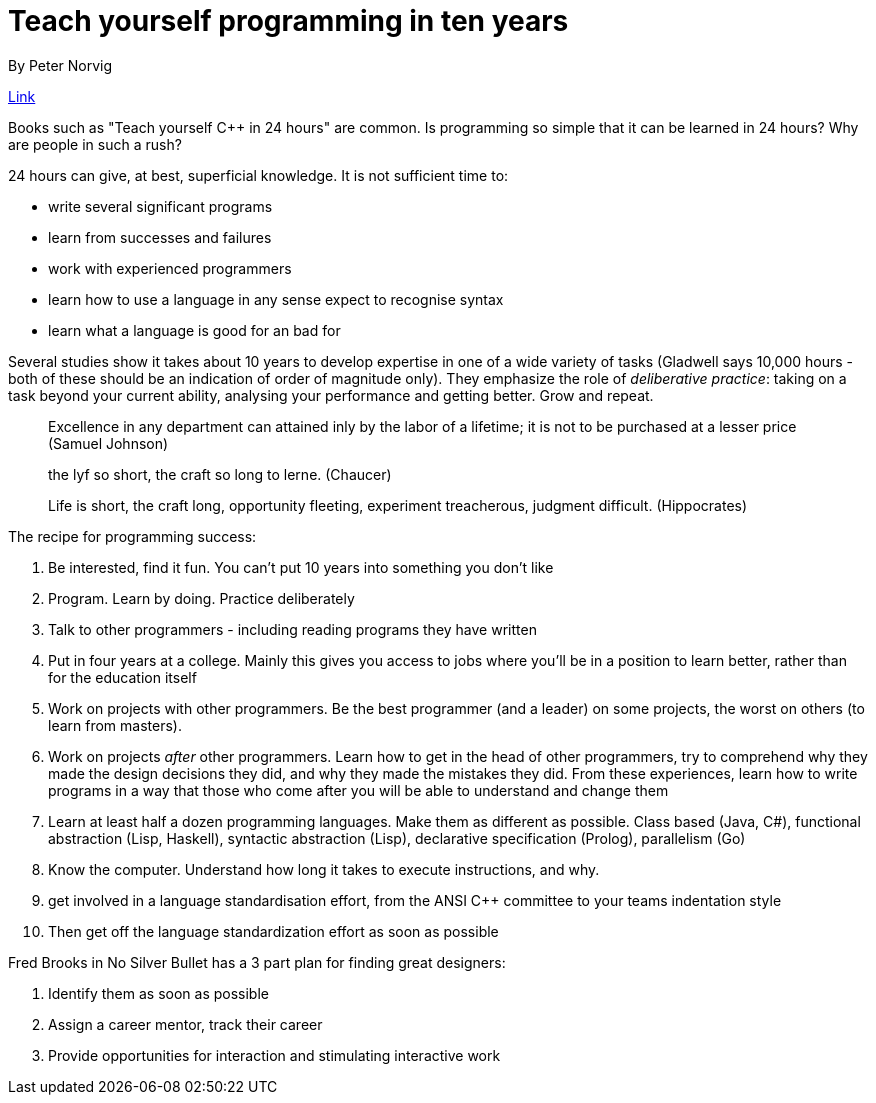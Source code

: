 = Teach yourself programming in ten years
By Peter Norvig

https://norvig.com/21-days.html[Link]

Books such as "Teach yourself C++ in 24 hours" are common. Is programming so simple that it can be learned in 24 hours? Why are people in such a rush?

24 hours can give, at best, superficial knowledge. It is not sufficient time to:

* write several significant programs
* learn from successes and failures
* work with experienced programmers
* learn how to use a language in any sense expect to recognise syntax
* learn what a language is good for an bad for

Several studies show it takes about 10 years to develop expertise in one of a wide variety of tasks (Gladwell says 10,000 hours - both of these should be an indication of order of magnitude only). They emphasize the role of _deliberative practice_: taking on a task beyond your current ability, analysing your performance and getting better. Grow and repeat.

> Excellence in any department can attained inly by the labor of a lifetime; it is not to be purchased at a lesser price (Samuel Johnson)

> the lyf so short, the craft so long to lerne. (Chaucer)

> Life is short, the craft long, opportunity fleeting, experiment treacherous, judgment difficult. (Hippocrates)

The recipe for programming success:

. Be interested, find it fun. You can't put 10 years into something you don't like
. Program. Learn by doing. Practice deliberately
. Talk to other programmers - including reading programs they have written
. Put in four years at a college. Mainly this gives you access to jobs where you'll be in a position to learn better, rather than for the education itself
. Work on projects with other programmers. Be the best programmer (and a leader) on some projects, the worst on others (to learn from masters).
.  Work on projects _after_ other programmers. Learn how to get in the head of other programmers, try to comprehend why they made the design decisions they did, and why they made the mistakes they did. From these experiences, learn how to write programs in a way that those who come after you will be able to understand and change them
. Learn at least half a dozen programming languages. Make them as different as possible. Class based (Java, C#), functional abstraction (Lisp, Haskell), syntactic abstraction (Lisp), declarative specification (Prolog), parallelism (Go)
. Know the computer. Understand how long it takes to execute instructions, and why.
. get involved in a language standardisation effort, from the ANSI C++ committee to your teams indentation style
. Then get off the language standardization effort as soon as possible

Fred Brooks in No Silver Bullet has a 3 part plan for finding great designers:

. Identify them as soon as possible
. Assign a career mentor, track their career
. Provide opportunities for interaction and stimulating interactive work
